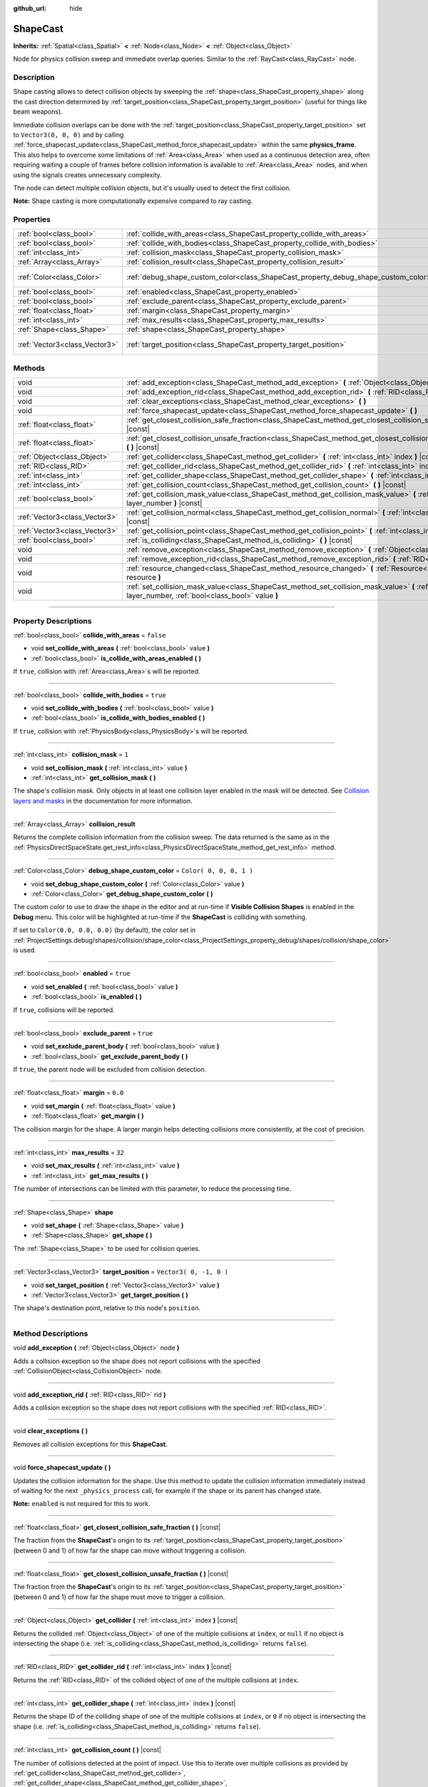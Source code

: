 :github_url: hide

.. DO NOT EDIT THIS FILE!!!
.. Generated automatically from Godot engine sources.
.. Generator: https://github.com/godotengine/godot/tree/3.6/doc/tools/make_rst.py.
.. XML source: https://github.com/godotengine/godot/tree/3.6/doc/classes/ShapeCast.xml.

.. _class_ShapeCast:

ShapeCast
=========

**Inherits:** :ref:`Spatial<class_Spatial>` **<** :ref:`Node<class_Node>` **<** :ref:`Object<class_Object>`

Node for physics collision sweep and immediate overlap queries. Similar to the :ref:`RayCast<class_RayCast>` node.

.. rst-class:: classref-introduction-group

Description
-----------

Shape casting allows to detect collision objects by sweeping the :ref:`shape<class_ShapeCast_property_shape>` along the cast direction determined by :ref:`target_position<class_ShapeCast_property_target_position>` (useful for things like beam weapons).

Immediate collision overlaps can be done with the :ref:`target_position<class_ShapeCast_property_target_position>` set to ``Vector3(0, 0, 0)`` and by calling :ref:`force_shapecast_update<class_ShapeCast_method_force_shapecast_update>` within the same **physics_frame**. This also helps to overcome some limitations of :ref:`Area<class_Area>` when used as a continuous detection area, often requiring waiting a couple of frames before collision information is available to :ref:`Area<class_Area>` nodes, and when using the signals creates unnecessary complexity.

The node can detect multiple collision objects, but it's usually used to detect the first collision.

\ **Note:** Shape casting is more computationally expensive compared to ray casting.

.. rst-class:: classref-reftable-group

Properties
----------

.. table::
   :widths: auto

   +-------------------------------+------------------------------------------------------------------------------------+-------------------------+
   | :ref:`bool<class_bool>`       | :ref:`collide_with_areas<class_ShapeCast_property_collide_with_areas>`             | ``false``               |
   +-------------------------------+------------------------------------------------------------------------------------+-------------------------+
   | :ref:`bool<class_bool>`       | :ref:`collide_with_bodies<class_ShapeCast_property_collide_with_bodies>`           | ``true``                |
   +-------------------------------+------------------------------------------------------------------------------------+-------------------------+
   | :ref:`int<class_int>`         | :ref:`collision_mask<class_ShapeCast_property_collision_mask>`                     | ``1``                   |
   +-------------------------------+------------------------------------------------------------------------------------+-------------------------+
   | :ref:`Array<class_Array>`     | :ref:`collision_result<class_ShapeCast_property_collision_result>`                 |                         |
   +-------------------------------+------------------------------------------------------------------------------------+-------------------------+
   | :ref:`Color<class_Color>`     | :ref:`debug_shape_custom_color<class_ShapeCast_property_debug_shape_custom_color>` | ``Color( 0, 0, 0, 1 )`` |
   +-------------------------------+------------------------------------------------------------------------------------+-------------------------+
   | :ref:`bool<class_bool>`       | :ref:`enabled<class_ShapeCast_property_enabled>`                                   | ``true``                |
   +-------------------------------+------------------------------------------------------------------------------------+-------------------------+
   | :ref:`bool<class_bool>`       | :ref:`exclude_parent<class_ShapeCast_property_exclude_parent>`                     | ``true``                |
   +-------------------------------+------------------------------------------------------------------------------------+-------------------------+
   | :ref:`float<class_float>`     | :ref:`margin<class_ShapeCast_property_margin>`                                     | ``0.0``                 |
   +-------------------------------+------------------------------------------------------------------------------------+-------------------------+
   | :ref:`int<class_int>`         | :ref:`max_results<class_ShapeCast_property_max_results>`                           | ``32``                  |
   +-------------------------------+------------------------------------------------------------------------------------+-------------------------+
   | :ref:`Shape<class_Shape>`     | :ref:`shape<class_ShapeCast_property_shape>`                                       |                         |
   +-------------------------------+------------------------------------------------------------------------------------+-------------------------+
   | :ref:`Vector3<class_Vector3>` | :ref:`target_position<class_ShapeCast_property_target_position>`                   | ``Vector3( 0, -1, 0 )`` |
   +-------------------------------+------------------------------------------------------------------------------------+-------------------------+

.. rst-class:: classref-reftable-group

Methods
-------

.. table::
   :widths: auto

   +-------------------------------+----------------------------------------------------------------------------------------------------------------------------------------------------------------+
   | void                          | :ref:`add_exception<class_ShapeCast_method_add_exception>` **(** :ref:`Object<class_Object>` node **)**                                                        |
   +-------------------------------+----------------------------------------------------------------------------------------------------------------------------------------------------------------+
   | void                          | :ref:`add_exception_rid<class_ShapeCast_method_add_exception_rid>` **(** :ref:`RID<class_RID>` rid **)**                                                       |
   +-------------------------------+----------------------------------------------------------------------------------------------------------------------------------------------------------------+
   | void                          | :ref:`clear_exceptions<class_ShapeCast_method_clear_exceptions>` **(** **)**                                                                                   |
   +-------------------------------+----------------------------------------------------------------------------------------------------------------------------------------------------------------+
   | void                          | :ref:`force_shapecast_update<class_ShapeCast_method_force_shapecast_update>` **(** **)**                                                                       |
   +-------------------------------+----------------------------------------------------------------------------------------------------------------------------------------------------------------+
   | :ref:`float<class_float>`     | :ref:`get_closest_collision_safe_fraction<class_ShapeCast_method_get_closest_collision_safe_fraction>` **(** **)** |const|                                     |
   +-------------------------------+----------------------------------------------------------------------------------------------------------------------------------------------------------------+
   | :ref:`float<class_float>`     | :ref:`get_closest_collision_unsafe_fraction<class_ShapeCast_method_get_closest_collision_unsafe_fraction>` **(** **)** |const|                                 |
   +-------------------------------+----------------------------------------------------------------------------------------------------------------------------------------------------------------+
   | :ref:`Object<class_Object>`   | :ref:`get_collider<class_ShapeCast_method_get_collider>` **(** :ref:`int<class_int>` index **)** |const|                                                       |
   +-------------------------------+----------------------------------------------------------------------------------------------------------------------------------------------------------------+
   | :ref:`RID<class_RID>`         | :ref:`get_collider_rid<class_ShapeCast_method_get_collider_rid>` **(** :ref:`int<class_int>` index **)** |const|                                               |
   +-------------------------------+----------------------------------------------------------------------------------------------------------------------------------------------------------------+
   | :ref:`int<class_int>`         | :ref:`get_collider_shape<class_ShapeCast_method_get_collider_shape>` **(** :ref:`int<class_int>` index **)** |const|                                           |
   +-------------------------------+----------------------------------------------------------------------------------------------------------------------------------------------------------------+
   | :ref:`int<class_int>`         | :ref:`get_collision_count<class_ShapeCast_method_get_collision_count>` **(** **)** |const|                                                                     |
   +-------------------------------+----------------------------------------------------------------------------------------------------------------------------------------------------------------+
   | :ref:`bool<class_bool>`       | :ref:`get_collision_mask_value<class_ShapeCast_method_get_collision_mask_value>` **(** :ref:`int<class_int>` layer_number **)** |const|                        |
   +-------------------------------+----------------------------------------------------------------------------------------------------------------------------------------------------------------+
   | :ref:`Vector3<class_Vector3>` | :ref:`get_collision_normal<class_ShapeCast_method_get_collision_normal>` **(** :ref:`int<class_int>` index **)** |const|                                       |
   +-------------------------------+----------------------------------------------------------------------------------------------------------------------------------------------------------------+
   | :ref:`Vector3<class_Vector3>` | :ref:`get_collision_point<class_ShapeCast_method_get_collision_point>` **(** :ref:`int<class_int>` index **)** |const|                                         |
   +-------------------------------+----------------------------------------------------------------------------------------------------------------------------------------------------------------+
   | :ref:`bool<class_bool>`       | :ref:`is_colliding<class_ShapeCast_method_is_colliding>` **(** **)** |const|                                                                                   |
   +-------------------------------+----------------------------------------------------------------------------------------------------------------------------------------------------------------+
   | void                          | :ref:`remove_exception<class_ShapeCast_method_remove_exception>` **(** :ref:`Object<class_Object>` node **)**                                                  |
   +-------------------------------+----------------------------------------------------------------------------------------------------------------------------------------------------------------+
   | void                          | :ref:`remove_exception_rid<class_ShapeCast_method_remove_exception_rid>` **(** :ref:`RID<class_RID>` rid **)**                                                 |
   +-------------------------------+----------------------------------------------------------------------------------------------------------------------------------------------------------------+
   | void                          | :ref:`resource_changed<class_ShapeCast_method_resource_changed>` **(** :ref:`Resource<class_Resource>` resource **)**                                          |
   +-------------------------------+----------------------------------------------------------------------------------------------------------------------------------------------------------------+
   | void                          | :ref:`set_collision_mask_value<class_ShapeCast_method_set_collision_mask_value>` **(** :ref:`int<class_int>` layer_number, :ref:`bool<class_bool>` value **)** |
   +-------------------------------+----------------------------------------------------------------------------------------------------------------------------------------------------------------+

.. rst-class:: classref-section-separator

----

.. rst-class:: classref-descriptions-group

Property Descriptions
---------------------

.. _class_ShapeCast_property_collide_with_areas:

.. rst-class:: classref-property

:ref:`bool<class_bool>` **collide_with_areas** = ``false``

.. rst-class:: classref-property-setget

- void **set_collide_with_areas** **(** :ref:`bool<class_bool>` value **)**
- :ref:`bool<class_bool>` **is_collide_with_areas_enabled** **(** **)**

If ``true``, collision with :ref:`Area<class_Area>`\ s will be reported.

.. rst-class:: classref-item-separator

----

.. _class_ShapeCast_property_collide_with_bodies:

.. rst-class:: classref-property

:ref:`bool<class_bool>` **collide_with_bodies** = ``true``

.. rst-class:: classref-property-setget

- void **set_collide_with_bodies** **(** :ref:`bool<class_bool>` value **)**
- :ref:`bool<class_bool>` **is_collide_with_bodies_enabled** **(** **)**

If ``true``, collision with :ref:`PhysicsBody<class_PhysicsBody>`\ s will be reported.

.. rst-class:: classref-item-separator

----

.. _class_ShapeCast_property_collision_mask:

.. rst-class:: classref-property

:ref:`int<class_int>` **collision_mask** = ``1``

.. rst-class:: classref-property-setget

- void **set_collision_mask** **(** :ref:`int<class_int>` value **)**
- :ref:`int<class_int>` **get_collision_mask** **(** **)**

The shape's collision mask. Only objects in at least one collision layer enabled in the mask will be detected. See `Collision layers and masks <../tutorials/physics/physics_introduction.html#collision-layers-and-masks>`__ in the documentation for more information.

.. rst-class:: classref-item-separator

----

.. _class_ShapeCast_property_collision_result:

.. rst-class:: classref-property

:ref:`Array<class_Array>` **collision_result**

Returns the complete collision information from the collision sweep. The data returned is the same as in the :ref:`PhysicsDirectSpaceState.get_rest_info<class_PhysicsDirectSpaceState_method_get_rest_info>` method.

.. rst-class:: classref-item-separator

----

.. _class_ShapeCast_property_debug_shape_custom_color:

.. rst-class:: classref-property

:ref:`Color<class_Color>` **debug_shape_custom_color** = ``Color( 0, 0, 0, 1 )``

.. rst-class:: classref-property-setget

- void **set_debug_shape_custom_color** **(** :ref:`Color<class_Color>` value **)**
- :ref:`Color<class_Color>` **get_debug_shape_custom_color** **(** **)**

The custom color to use to draw the shape in the editor and at run-time if **Visible Collision Shapes** is enabled in the **Debug** menu. This color will be highlighted at run-time if the **ShapeCast** is colliding with something.

If set to ``Color(0.0, 0.0, 0.0)`` (by default), the color set in :ref:`ProjectSettings.debug/shapes/collision/shape_color<class_ProjectSettings_property_debug/shapes/collision/shape_color>` is used.

.. rst-class:: classref-item-separator

----

.. _class_ShapeCast_property_enabled:

.. rst-class:: classref-property

:ref:`bool<class_bool>` **enabled** = ``true``

.. rst-class:: classref-property-setget

- void **set_enabled** **(** :ref:`bool<class_bool>` value **)**
- :ref:`bool<class_bool>` **is_enabled** **(** **)**

If ``true``, collisions will be reported.

.. rst-class:: classref-item-separator

----

.. _class_ShapeCast_property_exclude_parent:

.. rst-class:: classref-property

:ref:`bool<class_bool>` **exclude_parent** = ``true``

.. rst-class:: classref-property-setget

- void **set_exclude_parent_body** **(** :ref:`bool<class_bool>` value **)**
- :ref:`bool<class_bool>` **get_exclude_parent_body** **(** **)**

If ``true``, the parent node will be excluded from collision detection.

.. rst-class:: classref-item-separator

----

.. _class_ShapeCast_property_margin:

.. rst-class:: classref-property

:ref:`float<class_float>` **margin** = ``0.0``

.. rst-class:: classref-property-setget

- void **set_margin** **(** :ref:`float<class_float>` value **)**
- :ref:`float<class_float>` **get_margin** **(** **)**

The collision margin for the shape. A larger margin helps detecting collisions more consistently, at the cost of precision.

.. rst-class:: classref-item-separator

----

.. _class_ShapeCast_property_max_results:

.. rst-class:: classref-property

:ref:`int<class_int>` **max_results** = ``32``

.. rst-class:: classref-property-setget

- void **set_max_results** **(** :ref:`int<class_int>` value **)**
- :ref:`int<class_int>` **get_max_results** **(** **)**

The number of intersections can be limited with this parameter, to reduce the processing time.

.. rst-class:: classref-item-separator

----

.. _class_ShapeCast_property_shape:

.. rst-class:: classref-property

:ref:`Shape<class_Shape>` **shape**

.. rst-class:: classref-property-setget

- void **set_shape** **(** :ref:`Shape<class_Shape>` value **)**
- :ref:`Shape<class_Shape>` **get_shape** **(** **)**

The :ref:`Shape<class_Shape>` to be used for collision queries.

.. rst-class:: classref-item-separator

----

.. _class_ShapeCast_property_target_position:

.. rst-class:: classref-property

:ref:`Vector3<class_Vector3>` **target_position** = ``Vector3( 0, -1, 0 )``

.. rst-class:: classref-property-setget

- void **set_target_position** **(** :ref:`Vector3<class_Vector3>` value **)**
- :ref:`Vector3<class_Vector3>` **get_target_position** **(** **)**

The shape's destination point, relative to this node's ``position``.

.. rst-class:: classref-section-separator

----

.. rst-class:: classref-descriptions-group

Method Descriptions
-------------------

.. _class_ShapeCast_method_add_exception:

.. rst-class:: classref-method

void **add_exception** **(** :ref:`Object<class_Object>` node **)**

Adds a collision exception so the shape does not report collisions with the specified :ref:`CollisionObject<class_CollisionObject>` node.

.. rst-class:: classref-item-separator

----

.. _class_ShapeCast_method_add_exception_rid:

.. rst-class:: classref-method

void **add_exception_rid** **(** :ref:`RID<class_RID>` rid **)**

Adds a collision exception so the shape does not report collisions with the specified :ref:`RID<class_RID>`.

.. rst-class:: classref-item-separator

----

.. _class_ShapeCast_method_clear_exceptions:

.. rst-class:: classref-method

void **clear_exceptions** **(** **)**

Removes all collision exceptions for this **ShapeCast**.

.. rst-class:: classref-item-separator

----

.. _class_ShapeCast_method_force_shapecast_update:

.. rst-class:: classref-method

void **force_shapecast_update** **(** **)**

Updates the collision information for the shape. Use this method to update the collision information immediately instead of waiting for the next ``_physics_process`` call, for example if the shape or its parent has changed state.

\ **Note:** ``enabled`` is not required for this to work.

.. rst-class:: classref-item-separator

----

.. _class_ShapeCast_method_get_closest_collision_safe_fraction:

.. rst-class:: classref-method

:ref:`float<class_float>` **get_closest_collision_safe_fraction** **(** **)** |const|

The fraction from the **ShapeCast**'s origin to its :ref:`target_position<class_ShapeCast_property_target_position>` (between 0 and 1) of how far the shape can move without triggering a collision.

.. rst-class:: classref-item-separator

----

.. _class_ShapeCast_method_get_closest_collision_unsafe_fraction:

.. rst-class:: classref-method

:ref:`float<class_float>` **get_closest_collision_unsafe_fraction** **(** **)** |const|

The fraction from the **ShapeCast**'s origin to its :ref:`target_position<class_ShapeCast_property_target_position>` (between 0 and 1) of how far the shape must move to trigger a collision.

.. rst-class:: classref-item-separator

----

.. _class_ShapeCast_method_get_collider:

.. rst-class:: classref-method

:ref:`Object<class_Object>` **get_collider** **(** :ref:`int<class_int>` index **)** |const|

Returns the collided :ref:`Object<class_Object>` of one of the multiple collisions at ``index``, or ``null`` if no object is intersecting the shape (i.e. :ref:`is_colliding<class_ShapeCast_method_is_colliding>` returns ``false``).

.. rst-class:: classref-item-separator

----

.. _class_ShapeCast_method_get_collider_rid:

.. rst-class:: classref-method

:ref:`RID<class_RID>` **get_collider_rid** **(** :ref:`int<class_int>` index **)** |const|

Returns the :ref:`RID<class_RID>` of the collided object of one of the multiple collisions at ``index``.

.. rst-class:: classref-item-separator

----

.. _class_ShapeCast_method_get_collider_shape:

.. rst-class:: classref-method

:ref:`int<class_int>` **get_collider_shape** **(** :ref:`int<class_int>` index **)** |const|

Returns the shape ID of the colliding shape of one of the multiple collisions at ``index``, or ``0`` if no object is intersecting the shape (i.e. :ref:`is_colliding<class_ShapeCast_method_is_colliding>` returns ``false``).

.. rst-class:: classref-item-separator

----

.. _class_ShapeCast_method_get_collision_count:

.. rst-class:: classref-method

:ref:`int<class_int>` **get_collision_count** **(** **)** |const|

The number of collisions detected at the point of impact. Use this to iterate over multiple collisions as provided by :ref:`get_collider<class_ShapeCast_method_get_collider>`, :ref:`get_collider_shape<class_ShapeCast_method_get_collider_shape>`, :ref:`get_collision_point<class_ShapeCast_method_get_collision_point>`, and :ref:`get_collision_normal<class_ShapeCast_method_get_collision_normal>` methods.

.. rst-class:: classref-item-separator

----

.. _class_ShapeCast_method_get_collision_mask_value:

.. rst-class:: classref-method

:ref:`bool<class_bool>` **get_collision_mask_value** **(** :ref:`int<class_int>` layer_number **)** |const|

Returns whether or not the specified layer of the :ref:`collision_mask<class_ShapeCast_property_collision_mask>` is enabled, given a ``layer_number`` between 1 and 32.

.. rst-class:: classref-item-separator

----

.. _class_ShapeCast_method_get_collision_normal:

.. rst-class:: classref-method

:ref:`Vector3<class_Vector3>` **get_collision_normal** **(** :ref:`int<class_int>` index **)** |const|

Returns the normal of one of the multiple collisions at ``index`` of the intersecting object.

.. rst-class:: classref-item-separator

----

.. _class_ShapeCast_method_get_collision_point:

.. rst-class:: classref-method

:ref:`Vector3<class_Vector3>` **get_collision_point** **(** :ref:`int<class_int>` index **)** |const|

Returns the collision point of one of the multiple collisions at ``index`` where the shape intersects the colliding object.

\ **Note:** this point is in the **global** coordinate system.

.. rst-class:: classref-item-separator

----

.. _class_ShapeCast_method_is_colliding:

.. rst-class:: classref-method

:ref:`bool<class_bool>` **is_colliding** **(** **)** |const|

Returns whether any object is intersecting with the shape's vector (considering the vector length).

.. rst-class:: classref-item-separator

----

.. _class_ShapeCast_method_remove_exception:

.. rst-class:: classref-method

void **remove_exception** **(** :ref:`Object<class_Object>` node **)**

Removes a collision exception so the shape does report collisions with the specified :ref:`CollisionObject<class_CollisionObject>` node.

.. rst-class:: classref-item-separator

----

.. _class_ShapeCast_method_remove_exception_rid:

.. rst-class:: classref-method

void **remove_exception_rid** **(** :ref:`RID<class_RID>` rid **)**

Removes a collision exception so the shape does report collisions with the specified :ref:`RID<class_RID>`.

.. rst-class:: classref-item-separator

----

.. _class_ShapeCast_method_resource_changed:

.. rst-class:: classref-method

void **resource_changed** **(** :ref:`Resource<class_Resource>` resource **)**

This method is used internally to update the debug gizmo in the editor. Any code placed in this function will be called whenever the :ref:`shape<class_ShapeCast_property_shape>` resource is modified.

.. rst-class:: classref-item-separator

----

.. _class_ShapeCast_method_set_collision_mask_value:

.. rst-class:: classref-method

void **set_collision_mask_value** **(** :ref:`int<class_int>` layer_number, :ref:`bool<class_bool>` value **)**

Based on ``value``, enables or disables the specified layer in the :ref:`collision_mask<class_ShapeCast_property_collision_mask>`, given a ``layer_number`` between 1 and 32.

.. |virtual| replace:: :abbr:`virtual (This method should typically be overridden by the user to have any effect.)`
.. |const| replace:: :abbr:`const (This method has no side effects. It doesn't modify any of the instance's member variables.)`
.. |vararg| replace:: :abbr:`vararg (This method accepts any number of arguments after the ones described here.)`
.. |static| replace:: :abbr:`static (This method doesn't need an instance to be called, so it can be called directly using the class name.)`

